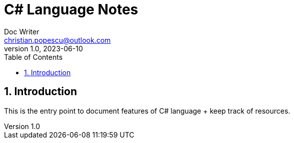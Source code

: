 = C# Language Notes
Doc Writer <christian.popescu@outlook.com>
v 1.0, 2023-06-10
:sectnums:
:toc:
:toclevels: 5
:pdf-page-size: A3


== Introduction

This is the entry point to document features of C# language + keep track of resources.
